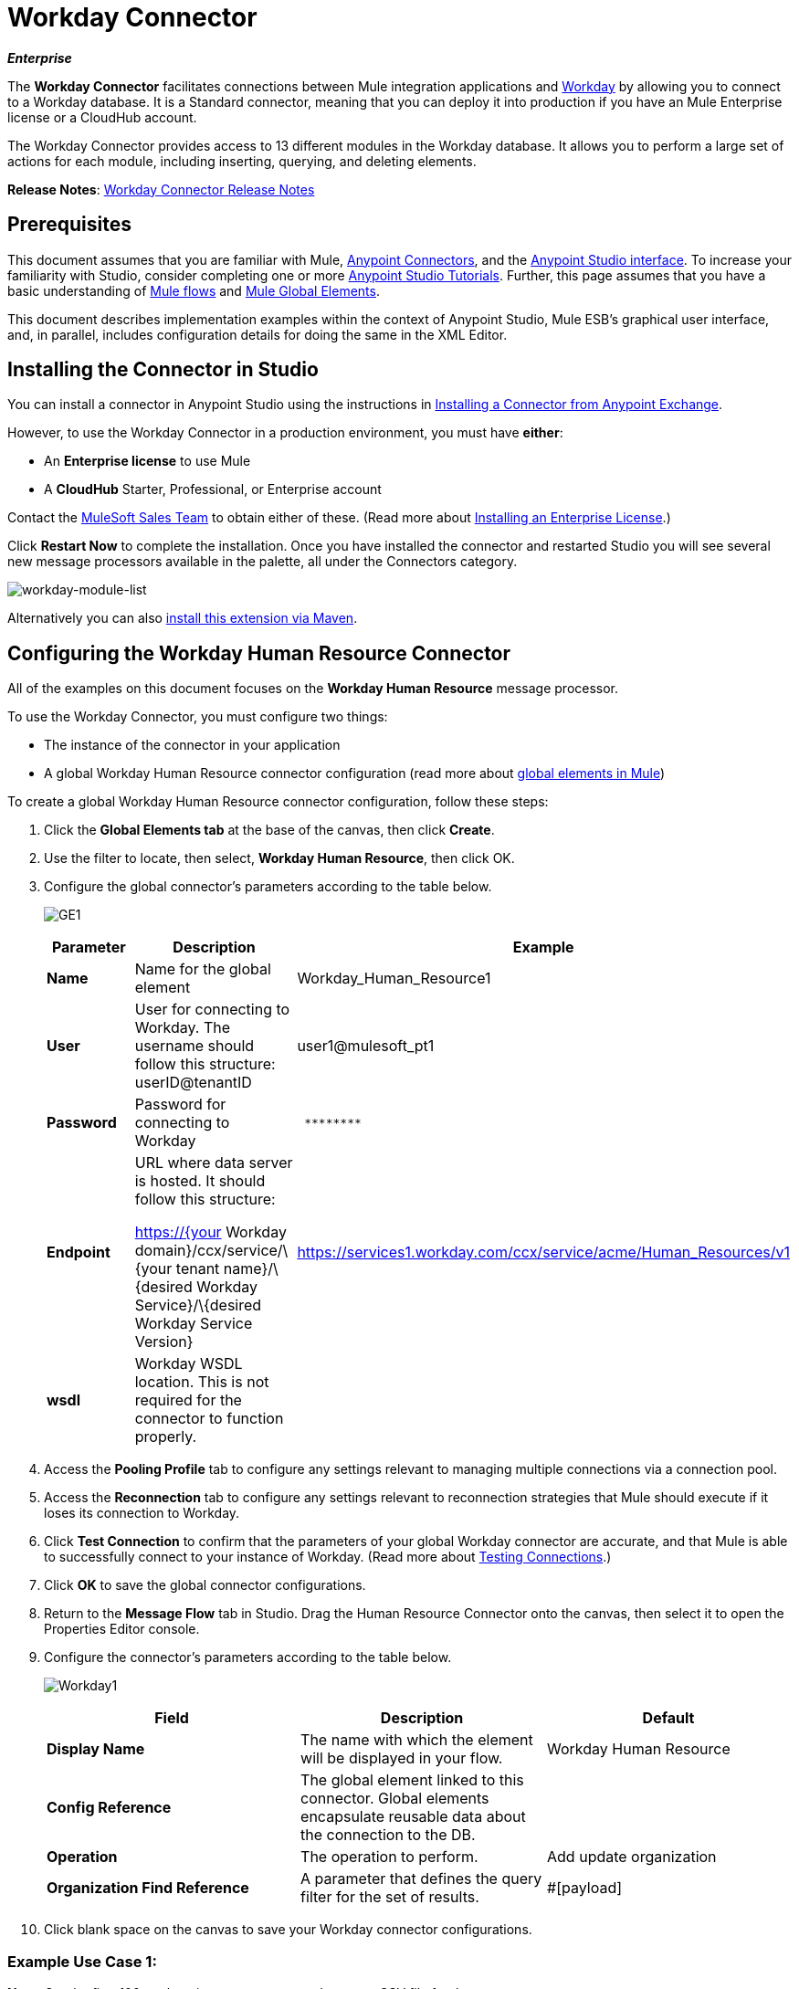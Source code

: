 = Workday Connector

*_Enterprise_*

The *Workday Connector* facilitates connections between Mule integration applications and http://www.workday.com[Workday] by allowing you to connect to a Workday database. It is a Standard connector, meaning that you can deploy it into production if you have an Mule Enterprise license or a CloudHub account.

The Workday Connector provides access to 13 different modules in the Workday database. It allows you to perform a large set of actions for each module, including inserting, querying, and deleting elements.

*Release Notes*: link:/release-notes/workday-connector-release-notes[Workday Connector Release Notes]

== Prerequisites

This document assumes that you are familiar with Mule, link:/mule-user-guide/v/3.7/anypoint-connectors[Anypoint Connectors], and the http://www.mulesoft.org/documentation/display/current/Mule+Studio+Essentials[Anypoint Studio interface]. To increase your familiarity with Studio, consider completing one or more http://www.mulesoft.org/documentation/display/current/Basic+Studio+Tutorial[Anypoint Studio Tutorials]. Further, this page assumes that you have a basic understanding of http://www.mulesoft.org/documentation/display/current/Mule+Concepts[Mule flows] and http://www.mulesoft.org/documentation/display/current/Understand+Global+Mule+Elements[Mule Global Elements]. 

This document describes implementation examples within the context of Anypoint Studio, Mule ESB’s graphical user interface, and, in parallel, includes configuration details for doing the same in the XML Editor.

== Installing the Connector in Studio

You can install a connector in Anypoint Studio using the instructions in link:/mule-fundamentals/v/3.7/anypoint-exchange#installing-a-connector-from-anypoint-exchange[Installing a Connector from Anypoint Exchange].

However, to use the Workday Connector in a production environment, you must have *either*:

* An *Enterprise license* to use Mule 
* A *CloudHub* Starter, Professional, or Enterprise account

Contact the mailto:info@mulesoft.com[MuleSoft Sales Team] to obtain either of these. (Read more about link:/mule-user-guide/v/3.7/installing-an-enterprise-license[Installing an Enterprise License].)

Click *Restart Now* to complete the installation. Once you have installed the connector and restarted Studio you will see several new message processors available in the palette, all under the Connectors category.

image:workday-module-list.png[workday-module-list]

Alternatively you can also link:http://mulesoft.github.io/workday-connector/guide/install[install this extension via Maven].

== Configuring the Workday Human Resource Connector

All of the examples on this document focuses on the *Workday Human Resource* message processor.

To use the Workday Connector, you must configure two things:

* The instance of the connector in your application
* A global Workday Human Resource connector configuration (read more about http://www.mulesoft.org/documentation/display/current/Understand+Global+Mule+Elements[global elements in Mule])

To create a global Workday Human Resource connector configuration, follow these steps:

. Click the *Global Elements tab* at the base of the canvas, then click *Create*.
. Use the filter to locate, then select, *Workday Human Resource*, then click OK.
. Configure the global connector's parameters according to the table below.
+
image:GE1.png[GE1]
+
[width="100%",cols="34%,33%,33%",options="header",]
|===
a|Parameter a|Description |Example
|*Name* |Name for the global element |Workday_Human_Resource1
|*User* |User for connecting to Workday. The username should follow this structure: +
userID@tenantID |user1@mulesoft_pt1
|*Password* |Password for connecting to Workday a|----
 ********
----
|*Endpoint* a|URL where data server is hosted. It should follow this structure:

https://{your Workday domain}/ccx/service/\{your tenant name}/\{desired Workday Service}/\{desired Workday Service Version} | https://services1.workday.com/ccx/service/acme/Human_Resources/v1
|*wsdl* |Workday WSDL location. This is not required for the connector to function properly. | 
|===

. Access the *Pooling Profile* tab to configure any settings relevant to managing multiple connections via a connection pool.
. Access the *Reconnection* tab to configure any settings relevant to reconnection strategies that Mule should execute if it loses its connection to Workday.
. Click *Test Connection* to confirm that the parameters of your global Workday connector are accurate, and that Mule is able to successfully connect to your instance of Workday. (Read more about http://www.mulesoft.org/documentation/display/current/Testing+Connections[Testing Connections].)
. Click *OK* to save the global connector configurations.
. Return to the *Message Flow* tab in Studio. Drag the Human Resource Connector onto the canvas, then select it to open the Properties Editor console.
. Configure the connector's parameters according to the table below.

+
image:Workday1.png[Workday1]
+
[width="100%",cols="34%,33%,33%",options="header",]
|===
a|
Field
a|
Description
a|
Default
|*Display Name* |The name with which the element will be displayed in your flow. |Workday Human Resource
|*Config Reference* |The global element linked to this connector. Global elements encapsulate reusable data about the connection to the DB. | 
|*Operation* |The operation to perform. |Add update organization
|*Organization Find Reference* |A parameter that defines the query filter for the set of results. |#[payload]
|===

. Click blank space on the canvas to save your Workday connector configurations. +

=== Example Use Case 1:

*Note*: Get the first 100 workers in your company and create a CSV file for them.  

As a recruiter, I want to get a partial list of employees in my company and export the list to a file.

[tabs]
------
[tab,title="Studio Visual Editor"]
....

. Drag an HTTP Endpoint into a new flow, and configure it with the following parameters:
+
[cols=",",options="header",]
|===
|Property |Value
|*Host* |`localhost`
|*Path* |`getWorker`
|===
+
image:HTTP-general.png[HTTP-general]
image:HTTP-GE.png[HTTP-GE]
[TIP]
To set the host for the HTTP connector, you need to add a connector configuration. Click the plus sign (*+*) next to *Connector Configuration* (outlined above) to display the global element properties for the HTTP connector. Then, set the value of the *Host* field to `localhost`.
+
The new flow is now reachable through the path http://localhost:8081/query-opportunities[http://localhost:8081/getWorker].
. Add a Groovy transformer after the HTTP endpoint to deal with the message payload.
. Add the following code into the Groovy transformer. This groovy script constructs the SOAP request to get workers out of Workday.
+
[source, code, linenums]
----
// instantiate a new getworkerrequest object
com.workday.hr.GetWorkersRequestType getWorkersType = new com.workday.hr.GetWorkersRequestType();
 
//OPTIONAL instantiate a responsefilter object to set page number
com.workday.hr.ResponseFilterType responseFilterType = new com.workday.hr.ResponseFilterType();
//Set the page number
responseFilterType.setPage(1);
//set the response filter in the worker object
getWorkersType.setResponseFilter(responseFilterType);
 
//return the getworkerrequest object as the message payload
return getWorkersType;
----

. Drag a Workday Human Resource connector into the flow. +
 image:workdayFlow1.png[workdayFlow1]

. Add a new Global element by clicking on the plus sign next to the *Connector Configuration* field.
+
image:wd2.png[wd2]

. Configure this Global Element according to the table below (Refer to <<Configuring the Workday Human Resource Connector>> for more details).
+
image:WorkdayGEProps.png[WorkdayGEProps]
+
[cols=",",options="header"]
|===
|Property |Description
|*Name* |A unique name for this global element to be referenced by connectors
|*user* |User for connecting to Workday, formatted as <user>@<Tenant ID>
|*password* |Workday password
|*endpoint* |URL of your Workday server, in the form https://<Workday domain>/ccx/service/<your tenant name</<desired Workday Service>/<desired Workday Service Version> (for example, `https://services1.workday.com/ccx/service/acme/Human_Resources/v1`).
|===

. Back in the properties editor of the Workday Human Resource connector in your application, configure the remaining parameters according to the table below.
+
[cols=",",options="header",]
|====
|Field |Value
|*Display Name* |Workday Human Resource
|*Config Reference* |Workday_Human_Resource (the name of the global element you created)
|*Operation* |Get workers
|*Workers Request Reference* |Leave the default #[payload]
|====
+
image:wd3.png[wd3]

. Add a DataMapper transformer, then configure it as per the steps listed below.
.. For the input type, select *Connector*. The fields should be automatically populated with the following:
+
[cols=",",options="header",]
|===
|Property |Value
|*Connector* |Workday_Human_Resource
|*Operation* |get-workers
|*Object* |GetWorkersResponseType
|===
.. For the output type, select *CSV*, then *User Defined*. Click *Create/Edit Structure...* to specify the following data structure for the output file:
+
[cols=",",options="header",]
|===
|Variable |Type
|*UserID* |String
|*Name* |String
|*Title* |String
|===
.. Once you have defined both input and output, click *Create Mapping*.
.. In the response data provided by the connector (listed in DataMapper's Input pane) find the *worker* element, then drag it to the output root node as shown below. This will create a new *Element Mapping*.
+
image:worker+element.png[worker+element]

.. Find the input data fields of the *worker* that you want to map to your CSV output file. Drag each input data field to its corresponding output CSV field. +
+
image:DM.png[DM]

. Add a File Endpoint at the end of your flow to output the payload to a CSV file. +
  image:workdayFlow1-final_stage.png[workdayFlow1-final_stage]
+
Configure the File Endpoint as shown below.
+
[cols=",",options="header",]
|===
|Property |Value
|*Display Name* |`File`
|*Path* |`<desired path to create files in>`
|*Output Pattern* |`<desired filename>`
|===

. Run the project as a Mule application.
. From a browser, navigate to http://localhost:8081/query-opportunities[http://localhost:8081/getWorker].
. Mule performs the query, produces a CSV file with a list of contacts matching the query criteria, and inserts the file in the output folder you specified.

....
[tab,title="XML Editor"]
....

. Add a *`wd-hr:config` global element* to your project, then configure its attributes and child elements according to the table below (see code below for a complete sample).
+
[source, xml, linenums]
----
<wd-hr:config name="Workday_Human_Resource" doc:name="Workday Human Resource" hrUser="<your user name>" hrPassword="<your password>" hrEndpoint="<your server>">
        <wd-hr:connection-pooling-profile initialisationPolicy="INITIALISE_ONE" exhaustedAction="WHEN_EXHAUSTED_GROW"/>
</wd-hr:config>
----
+
[width="100%",cols="50%,50%",options="header",]
|===
a|
Attribute
a|
Value
|*name* a|`Workday_Human_Resource`
|*doc:name* a|`Workday Human Resource`
|*objectManager* |`EAIObjMgr_enu`
|*hrPassword* |`<your password>`
|*hrEndpoint* |`<your server>`
|*hrUser* |`<your username>`
|===
+
[width="100%",cols="100%",options="header",]
|===
a|
Child Element
|*wd-hr:connection-pooling-profile*
|===
+
[width="100%",cols="50%,50%",options="header",]
|===
a|
Child Element Attribute
a|
Value
|*initialisationPolicy*
a|`INITIALISE_ONE`
|*exhaustedAction*
a|`WHEN_EXHAUSTED_GROW`
|===

. Create a Mule flow with an *HTTP endpoint*, configuring the endpoint according to the table below (see code below for a complete sample).
+
[source, xml, linenums]
----
<flow name="workdayFlow1"doc:name="workdayFlow1">
    <http:inbound-endpoint exchange-pattern="one-way"host="localhost"port="8081"path="getWorker"doc:name="HTTP"/>
</flow>
----
+
[width="100%",cols="50%,50%",options="header",]
|====
a|
Attribute
a|
Value
|*exchange-pattern*
a|`one-way`
|*host* a|`localhost`
|*port* a|`8081`
|*path* a|`getWorker`
|*doc:name* a|`HTTP`
|====
+
The new flow is now reachable through the path `http://localhost:8081/getWorker`. As the exchange pattern is set to one-way, no response message is returned to the requester.

. After the HTTP endpoint, add Groovy transformer:
+
[source, xml, linenums]
----
<scripting:transformer doc:name="Groovy">
    <scripting:script engine="Groovy">
    </scripting:script>
</scripting:transformer>
----
+
Include the following code inside the Groovy transformer:
+
[source, code, linenums]
----
//This groovy script constructs the SOAP request to get workers out of workday
 
// instantiate a new getworkerrequest object
com.workday.hr.GetWorkersRequestType getWorkersType = new com.workday.hr.GetWorkersRequestType();
 
//OPTIONAL instantiate a responsefilter object to set page number
com.workday.hr.ResponseFilterType responseFilterType = new com.workday.hr.ResponseFilterType();
//Set the page number
responseFilterType.setPage(1);
//set the response filter in the worker object
getWorkersType.setResponseFilter(responseFilterType);
 
//return the getworkerrequest object as the message payload
return getWorkersType;
----
+
The end result should look like this:
+
[source, xml, linenums]
----
<scripting:transformer doc:name="Groovy">
    <scripting:script engine="Groovy"><![CDATA[//This groovy script constructs the SOAP request to get workers out of workday
// instantiate a new getworkerrequest object
com.workday.hr.GetWorkersRequestType getWorkersType = new com.workday.hr.GetWorkersRequestType();
//OPTIONAL instantiate a responsefilter object to set page number
com.workday.hr.ResponseFilterType responseFilterType = new com.workday.hr.ResponseFilterType();
//Set the page number
responseFilterType.setPage(1);
//set the response filter in the worker object
getWorkersType.setResponseFilter(responseFilterType);
//return the getworkerrequest object as the message payload
return getWorkersType;
 
]]>
    </scripting:script>
</scripting:transformer>
----

. After the Groovy transformer, add a *http://wd-hrget-workers[`wd-hr:get-workers`]* element to your flow, configuring the attributes according to the table below.
+
[cols=",",options="header",]
|===
|Property |Value
|*doc:name* |Workday Human Resource
|*config-ref* |`Workday_Human_Resource`
|===
+
The `config-ref` links this connector to the global element you created at the beginning of this example.
. Add a DataMapper element.
+
[source, xml, linenums]
----
<data-mapper:config name="new_mapping_grf" transformationGraphPath="new_mapping.grf" doc:name="DataMapper"/>
----
+
You must configure the DataMapper element through Studio's Visual Editor. Switch the view to Studio's Message Flow view, then click the DataMapper element to set its properties.

.. For the input type, select *Connector*. The fields should be automatically populated with the following:
+
[cols=",",options="header",]
|===
|Property |Value
|*Connector* |Workday_Human_Resource
|*Operation* |get-workers
|*Object* |GetWorkersResponseType
|===
.. For the output type, select *CSV*, then *User Defined*. Click *Edit Fields* to specify the following data structure for the output file.
+
[cols=",",options="header",]
|===
|Variable |Type
|*UserID* |String
|*Name* |String
|*Title* |String
|===
.. Once you have defined both input and output, click *Create Mapping*
.. In the response data provided by the connector (listed in DataMapper's Input pane) find the *worker* element, then drag it to the output root node as shown below. This will create a new *Element Mapping*.
+
image:worker+element.png[worker+element]

.. Find the input data fields of the worker that you want to map to your CSV output file. Drag each input data field to its corresponding output CSV field.
+
image:DM.png[DM]

. Add a `file:outbound-endpoint` in the flow after the DataMapper to output the payload into a CSV file. Configure its attributes according to the table below.
+
[source, xml, linenums]
----
<file:outbound-endpoint path="/Users/mulesoft/AnypointStudio/workspace/workday/testfiles" responseTimeout="10000" doc:name="File"/>
----
+
[width="100%",cols="50%,50%",options="header",]
|===
a|
Attribute
a|
Value
|*path* |location in which you wish to capture the CSV file the application produces
|*responseTimeout* a|`10000`
|*doc:name* a|`File`
|===

. Run the project as a Mule Application.
. From a browser, navigate to http://localhost:8081/query-opportunities[http://localhost:8081/getWorker ].
. Mule conducts the query, produces a CSV file with a list workers, and inserts the file in the output folder you specified.

....
------

==== Example Code

[NOTE]
====
Keep in mind that for this example to work, you must manually configure the following values of the global Workday HR connector (`wd-hr:config` element):

* hrUser
* hrPassword
* hrEndpoint

Moreover, adjust the filepath configuration to match a valid path on your local system and note that the DataMapper component must be configured manually using Studio's Visual Editor.
====

[source, xml, linenums]
----
<mule xmlns:data-mapper="http://www.mulesoft.org/schema/mule/ee/data-mapper" xmlns:file="http://www.mulesoft.org/schema/mule/file" xmlns:wd-hr="http://www.mulesoft.org/schema/mule/wd-hr" xmlns:scripting="http://www.mulesoft.org/schema/mule/scripting" xmlns:http="http://www.mulesoft.org/schema/mule/http" xmlns:tracking="http://www.mulesoft.org/schema/mule/ee/tracking" xmlns="http://www.mulesoft.org/schema/mule/core" xmlns:doc="http://www.mulesoft.org/schema/mule/documentation"
    xmlns:spring="http://www.springframework.org/schema/beans" version="EE-3.6.1"
    xmlns:xsi="http://www.w3.org/2001/XMLSchema-instance"
    xsi:schemaLocation="http://www.springframework.org/schema/beans http://www.springframework.org/schema/beans/spring-beans-current.xsd
http://www.mulesoft.org/schema/mule/core http://www.mulesoft.org/schema/mule/core/current/mule.xsd
http://www.mulesoft.org/schema/mule/http http://www.mulesoft.org/schema/mule/http/current/mule-http.xsd
http://www.mulesoft.org/schema/mule/ee/tracking http://www.mulesoft.org/schema/mule/ee/tracking/current/mule-tracking-ee.xsd
http://www.mulesoft.org/schema/mule/wd-hr http://www.mulesoft.org/schema/mule/wd-hr/current/mule-wd-hr.xsd
http://www.mulesoft.org/schema/mule/scripting http://www.mulesoft.org/schema/mule/scripting/current/mule-scripting.xsd
http://www.mulesoft.org/schema/mule/file http://www.mulesoft.org/schema/mule/file/current/mule-file.xsd
http://www.mulesoft.org/schema/mule/ee/data-mapper http://www.mulesoft.org/schema/mule/ee/data-mapper/current/mule-data-mapper.xsd">
    <wd-hr:config name="Workday_Human_Resource" hrUser="" hrPassword="" hrEndpoint="" doc:name="Workday Human Resource">
        <wd-hr:connection-pooling-profile initialisationPolicy="INITIALISE_ONE" exhaustedAction="WHEN_EXHAUSTED_GROW"/>
    </wd-hr:config>
#    <http:listener-config name="HTTP_Listener_Configuration"  host="localhost" port="8081" doc:name="HTTP Listener Configuration"/>
    <data-mapper:config name="getworkersresponsetype_to_csv" transformationGraphPath="getworkersresponsetype_to_csv.grf" doc:name="getworkersresponsetype_to_csv"/>
  
    <flow name="workdayFlow1" doc:name="workdayFlow1">
#       <http:listener config-ref="HTTP_Listener_Configuration" path="getWorker" doc:name="HTTP"/>
     <scripting:transformer doc:name="Groovy">
            <scripting:script engine="Groovy">
                <![CDATA[
  
//This groovy script constructs the SOAP request to get workers out of workday
// instantiate a new getworkerrequest object
com.workday.hr.GetWorkersRequestType getWorkersType = new com.workday.hr.GetWorkersRequestType();
//OPTIONAL instantiate a responsefilter object to set page number
com.workday.hr.ResponseFilterType responseFilterType = new com.workday.hr.ResponseFilterType();
//Set the page number
responseFilterType.setPage(1);
//set the response filter in the worker object
getWorkersType.setResponseFilter(responseFilterType);
//return the getworkerrequest object as the message payload
return getWorkersType;
  
                ]]>
            </scripting:script>
        </scripting:transformer>
        <wd-hr:get-workers config-ref="Workday_Human_Resource"  doc:name="Workday Human Resource"/>
        <data-mapper:transform config-ref="getworkersresponsetype_to_csv" doc:name="DataMapper"/>
        <file:outbound-endpoint path="/Users/mulesoft/Documents/connectors/workday/output" outputPattern="workers.csv" responseTimeout="10000" doc:name="File"/>
    </flow>
</mule>
----

== See Also

* Learn about the http://www.mulesoft.org/documentation/display/current/Datamapper+User+Guide+and+Reference[DataMapper] transformer, the most efficient way to assign mappings to data.
*  Read advanced information about the http://mulesoft.github.io/workday-connector/mule/modules.html[Workday Connector], including schema, attributes and security details.
* Read more about http://www.mulesoft.org/documentation/display/current/Anypoint+Connectors[Anypoint Connectors].
